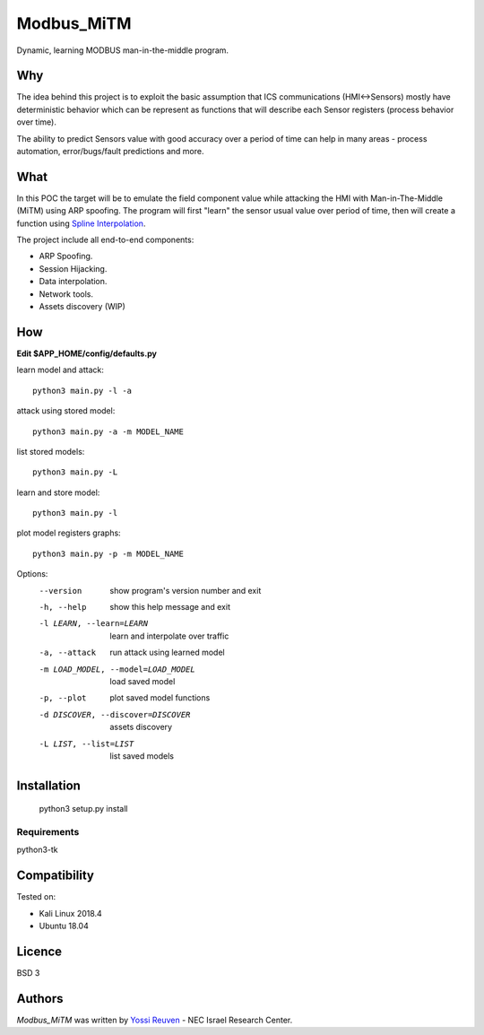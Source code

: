 Modbus_MiTM
===========

.. image:: https://img.shields.io/pypi/v/Modbus_MiTM.svg
    :target: https://pypi.python.org/pypi/Modbus_MiTM
    :alt: Latest PyPI version

.. image:: https://travis-ci.org/borntyping/cookiecutter-pypackage-minimal.png
   :target: https://travis-ci.org/borntyping/cookiecutter-pypackage-minimal
   :alt: Latest Travis CI build status

Dynamic, learning MODBUS man-in-the-middle program.

Why
-----
The idea behind this project is to exploit the basic
assumption that ICS communications (HMI<->Sensors) mostly
have deterministic behavior which can be represent as functions
that will describe each Sensor registers (process behavior over time).

The ability to predict Sensors value with good accuracy over a period of time
can help in many areas - process automation, error/bugs/fault predictions and more.

What
-----
In this POC the target will be to emulate the field component value while attacking
the HMI with Man-in-The-Middle (MiTM) using ARP spoofing. The program will first "learn"
the sensor usual value over period of time, then will create a function using `Spline Interpolation`_.

.. _Spline Interpolation: https://docs.scipy.org/doc/scipy/reference/generated/scipy.interpolate.UnivariateSpline.html

The project include all end-to-end components:

* ARP Spoofing.
* Session Hijacking.
* Data interpolation.
* Network tools.
* Assets discovery (WIP)

How
-----
**Edit $APP_HOME/config/defaults.py**

learn model and attack::

    python3 main.py -l -a


attack using stored model::

    python3 main.py -a -m MODEL_NAME

list stored models::

    python3 main.py -L

learn and store model::

    python3 main.py -l

plot model registers graphs::

    python3 main.py -p -m MODEL_NAME


Options:
  --version             show program's version number and exit
  -h, --help            show this help message and exit
  -l LEARN, --learn=LEARN
                        learn and interpolate over traffic
  -a, --attack          run attack using learned model
  -m LOAD_MODEL, --model=LOAD_MODEL
                        load saved model
  -p, --plot            plot saved model functions
  -d DISCOVER, --discover=DISCOVER
                        assets discovery
  -L LIST, --list=LIST  list saved models


Installation
------------
    python3 setup.py install


Requirements
^^^^^^^^^^^^
python3-tk

Compatibility
-------------
Tested on:

* Kali Linux 2018.4
* Ubuntu 18.04

Licence
-------
BSD 3

Authors
-------

`Modbus_MiTM` was written by `Yossi Reuven <yossireuvens@gmail.com>`_ - NEC Israel Research Center.
